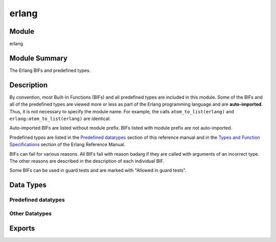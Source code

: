 .. module:: erlang

======
erlang
======

Module
======

erlang


Module Summary
==============

The Erlang BIFs and predefined types.


Description
===========

By convention, most Built-In Functions (BIFs) and all predefined types are
included in this module. Some of the BIFs and all of the predefined types
are viewed more or less as part of the Erlang programming language and are
**auto-imported**. Thus, it is not necessary to specify the module name.
For example, the calls ``atom_to_list(erlang)`` and
``erlang:atom_to_list(erlang)`` are identical.

Auto-imported BIFs are listed without module prefix. BIFs listed with
module prefix are not auto-imported.

Predefined types are listed in the `Predefined datatypes`_ section of this
reference manual and in the `Types and Function Specifications`_ section of
the Erlang Reference Manual.

.. _`Types and Function Specifications`:
  https://www.erlang.org/doc/reference_manual/typespec.html

BIFs can fail for various reasons. All BIFs fail with reason badarg if they are called with arguments of an incorrect type. The other reasons are described in the description of each individual BIF.

Some BIFs can be used in guard tests and are marked with "Allowed in guard tests".


Data Types
==========

Predefined datatypes
--------------------

.. type:: any()
  :auto_importable:

  All possible Erlang terms. Synonym for :type:`term()`.


.. type:: arity()
  :auto_importable:

  The arity of a function or type.


.. type:: atom()
  :auto_importable:

  An Erlang atom.


.. type:: binary()
  :auto_importable:

  An Erlang binary, that is, a bitstring with a size divisible by 8.

  ::

    binary() = <<_:_*8>>


.. type:: bitstring()
  :auto_importable:

  An Erlang bitstring.

  ::

    bitstring() = <<_:_*1>>


.. type:: boolean()
  :auto_importable:

  A boolean value.

  ::

    boolean() = true | false


.. type:: byte()
  :auto_importable:

  A byte of data represented by an integer.

  ::

    byte() = 0..255


.. type:: char()
  :auto_importable:

  An ASCII character or a unicode codepoint presented by an integer.

  ::

    char() = 0..1114111


.. type:: float()
  :auto_importable:

  An Erlang float.

  ::

    float() = float()


.. type:: function()
  :auto_importable:

  An Erlang fun.

  ::

    function() = function()


.. type:: identifier()
  :auto_importable:

  An unique identifier for some entity, for example a process, port or monitor.

  ::

    identifier() = pid() | port() | reference()


.. type:: integer()
  :auto_importable:

  An Erlang integer.


.. type:: iodata()
  :auto_importable:

  ::

    iodata() = iolist() | binary()

  A binary or list containing bytes and/or iodata.

  This datatype is used to represent data that is meant to be output using
  any I/O module. For example: :func:`file:write/2` or :func:`gen_tcp:send/2`.

  To convert an :type:`iodata()` term to :type:`binary()` you can use
  :func:`iolist_to_binary/1`. To transcode a :type:`string()` or
  :type:`unicode:chardata()` to :type:`iodata()` you can use
  :func:`unicode:characters_to_binary/1`.


.. type:: iolist()
  :auto_importable:

  A list containing bytes and/or iodata.

  ::

    iolist() =
        maybe_improper_list(byte() | binary() | iolist(),
                            binary() | [])

  This datatype is used to represent data that is meant to be output using
  any I/O module. For example: :func:`file:write/2` or
  :func:`gen_tcp:send/2`.

  In most use cases you want to use :type:`iodata()` instead of this type.


.. type:: list()
  :auto_importable:

  An Erlang list containing terms of any type.


.. type:: list(ContentType)
  :auto_importable:

  An Erlang list containing terms of the type *ContentType*.

  ::

    list(ContentType) = [ContentType]


.. type:: map()
  :auto_importable:

  An Erlang map containing any number of key and value associations.

  ::

    map() = #{any() => any()}


.. type:: maybe_improper_list()
  :auto_importable:

  An Erlang list that is not guaranteed to end with a :type:`[] <nil()>`,
  and where the list elements can be of any type.

  ::

    maybe_improper_list() = maybe_improper_list(any(), any())


.. type:: maybe_improper_list(ContentType, TerminationType)
  :auto_importable:

  An Erlang list, that is not guaranteed to end with a :type:`[] <nil()>`,
  and where the list elements are of the type *ContentType*.

  ::

    maybe_improper_list(ContentType, TerminationType) =
        maybe_improper_list(ContentType, TerminationType)


.. type:: mfa()
  :auto_importable:

  A three-tuple representing a ``Module:Function/Arity`` function signature.

  ::

    mfa() = {module(), atom(), arity()}


.. type:: module()
  :auto_importable:

  An Erlang module represented by an atom.

  ::

    module() = atom()


.. type:: neg_integer()
  :auto_importable:

  A negative integer.

  ::

    neg_integer() = integer() =< -1


.. type:: nil()
  :auto_importable:

  The empty :type:`list()`.

  ::

    nil() = []


.. type:: no_return()
  :auto_importable:

  The type used to show that a function will **never** return a value, that
  is it will **always** throw an exception.

  ::

    no_return() = none()


.. type:: node()
  :auto_importable:

  An Erlang `node`_ represented by an atom.

  ::

    node() = atom()

  .. _`node`:
    https://www.erlang.org/doc/reference_manual/distributed.html#nodes


.. type:: non_neg_integer()
  :auto_importable:

  A non-negative integer, that is any positive integer or 0.

  ::

    non_neg_integer() = integer() >= 0


.. type:: none()
  :auto_importable:

  This type is used to show that a function will **never** return a value;
  that is it will **always** throw an exception.

  ::

    none() = none()

  In a spec, use :type:`no_return()` for the sake of clarity.


.. type:: nonempty_binary()
  :auto_importable:

  A :type:`binary()` that contains some data.

  ::

    nonempty_binary() = <<_:8, _:_*8>>


.. type:: nonempty_bitstring()
  :auto_importable:

  A :type:`bitstring()` that contains some data.

  ::

    nonempty_bitstring() = <<_:1, _:_*1>>


.. type:: nonempty_improper_list(ContentType, TerminationType)
  :auto_importable:

  A :type:`maybe_improper_list/2` that contains some items.

  ::

    nonempty_improper_list(ContentType, TerminationType) =
        nonempty_improper_list(ContentType, TerminationType)


.. type:: nonempty_list()
  :auto_importable:

  A :type:`list()` that contains some items.

  ::

    nonempty_list() = [any(), ...]


.. type:: nonempty_list(ContentType)
  :auto_importable:

  A :type:`list(ContentType)` that contains some items.

  ::

    nonempty_list(ContentType) = [ContentType, ...]


.. type:: nonempty_maybe_improper_list()
  :auto_importable:

  A :type:`maybe_improper_list()` that contains some items.

  ::

    nonempty_maybe_improper_list() =
        nonempty_maybe_improper_list(any(), any())


.. type:: nonempty_maybe_improper_list(ContentType, TerminationType)
  :auto_importable:

  A :type:`maybe_improper_list(ContentType, TerminationType)` that contains
  some items.

  ::

    nonempty_maybe_improper_list(ContentType, TerminationType) =
        nonempty_maybe_improper_list(ContentType, TerminationType)


.. type:: nonempty_string()
  :auto_importable:

  A :type:`string()` that contains some characters.

  ::

    nonempty_string() = [char(), ...]


.. type:: number()
  :auto_importable:

  An Erlang number.

  ::

    number() = integer() | float()


.. type:: pid()
  :auto_importable:

  An Erlang process identifier.


.. type:: port()
  :auto_importable:

  An Erlang port identifier.


.. type:: pos_integer()
  :auto_importable:

  An integer greater than zero.

  ::

    pos_integer() = integer() >= 1


.. type:: reference()
  :auto_importable:

  An Erlang reference.


.. type:: string()
  :auto_importable:

  A character string represented by a list of ASCII characters or unicode
  codepoints.

  ::

    string() = [char()]

.. type:: term()
  :auto_importable:

  All possible Erlang terms. Synonym for :type:`any()`.

  ::

    term() = any()


.. type:: timeout()
  :auto_importable:

  A timeout value that can be passed to a receive expression.

  ::

    timeout() = infinity | integer() >= 0


.. type:: tuple()
  :auto_importable:

  An Erlang tuple.

  ::

    tuple() = tuple()


Other Datatypes
---------------


Exports
=======

.. function:: abs(Float) [@float] -> float().
  abs(Int) [@int] -> integer() >= 0.
  :auto_importable:

  Returns an integer or float that is the arithmetical absolute value of
  *Float* or *Int*.

  :param Int:  A value.
  :type  Int:  integer()
  :rtype:  :type:`float()` | :type:`integer()`
  :raises badarg: The argument is not a number.

  For example::

    > abs(-3.33).
    3.33
    > abs(-3).
    3

  Allowed in guard tests.


.. function:: iolist_to_binary(IoListOrBinary) -> binary().
  :auto_importable:

  Returns a binary that is made from the integers and binaries in
  *IoListOrBinary*.

  :param IoListOrBinary:  Data.
  :type  IoListOrBinary:  :type:`iolist()` | :type:`binary()`
  :rtype:  binary()

  For example::

    > Bin1 = <<1,2,3>>.
    <<1,2,3>>
    > Bin2 = <<4,5>>.
    <<4,5>>
    > Bin3 = <<6>>.
    <<6>>
    > iolist_to_binary([Bin1,1,[2,3,Bin2],4|Bin3]).
    <<1,2,3,1,2,3,4,5,4,6>>
